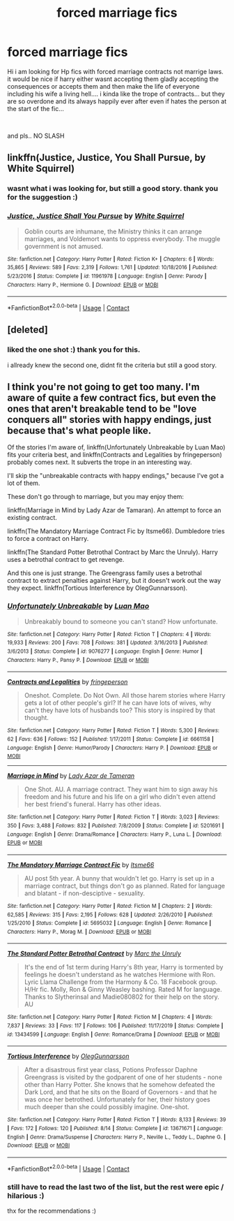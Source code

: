#+TITLE: forced marriage fics

* forced marriage fics
:PROPERTIES:
:Author: Fast-Ad-7320
:Score: 1
:DateUnix: 1603341421.0
:DateShort: 2020-Oct-22
:FlairText: Request
:END:
Hi i am looking for Hp fics with forced marriage contracts not marrige laws. it would be nice if harry either wasnt accepting them gladly accepting the consequences or accepts them and then make the life of everyone including his wife a living hell.... i kinda like the trope of contracts... but they are so overdone and its always happily ever after even if hates the person at the start of the fic...

​

and pls.. NO SLASH


** linkffn(Justice, Justice, You Shall Pursue, by White Squirrel)
:PROPERTIES:
:Author: 100beep
:Score: 2
:DateUnix: 1603379835.0
:DateShort: 2020-Oct-22
:END:

*** wasnt what i was looking for, but still a good story. thank you for the suggestion :)
:PROPERTIES:
:Author: Fast-Ad-7320
:Score: 2
:DateUnix: 1603384872.0
:DateShort: 2020-Oct-22
:END:


*** [[https://www.fanfiction.net/s/11961978/1/][*/Justice, Justice Shall You Pursue/*]] by [[https://www.fanfiction.net/u/5339762/White-Squirrel][/White Squirrel/]]

#+begin_quote
  Goblin courts are inhumane, the Ministry thinks it can arrange marriages, and Voldemort wants to oppress everybody. The muggle government is not amused.
#+end_quote

^{/Site/:} ^{fanfiction.net} ^{*|*} ^{/Category/:} ^{Harry} ^{Potter} ^{*|*} ^{/Rated/:} ^{Fiction} ^{K+} ^{*|*} ^{/Chapters/:} ^{6} ^{*|*} ^{/Words/:} ^{35,865} ^{*|*} ^{/Reviews/:} ^{589} ^{*|*} ^{/Favs/:} ^{2,319} ^{*|*} ^{/Follows/:} ^{1,761} ^{*|*} ^{/Updated/:} ^{10/18/2016} ^{*|*} ^{/Published/:} ^{5/23/2016} ^{*|*} ^{/Status/:} ^{Complete} ^{*|*} ^{/id/:} ^{11961978} ^{*|*} ^{/Language/:} ^{English} ^{*|*} ^{/Genre/:} ^{Parody} ^{*|*} ^{/Characters/:} ^{Harry} ^{P.,} ^{Hermione} ^{G.} ^{*|*} ^{/Download/:} ^{[[http://www.ff2ebook.com/old/ffn-bot/index.php?id=11961978&source=ff&filetype=epub][EPUB]]} ^{or} ^{[[http://www.ff2ebook.com/old/ffn-bot/index.php?id=11961978&source=ff&filetype=mobi][MOBI]]}

--------------

*FanfictionBot*^{2.0.0-beta} | [[https://github.com/FanfictionBot/reddit-ffn-bot/wiki/Usage][Usage]] | [[https://www.reddit.com/message/compose?to=tusing][Contact]]
:PROPERTIES:
:Author: FanfictionBot
:Score: 1
:DateUnix: 1603379861.0
:DateShort: 2020-Oct-22
:END:


** [deleted]
:PROPERTIES:
:Score: 1
:DateUnix: 1603380897.0
:DateShort: 2020-Oct-22
:END:

*** liked the one shot :) thank you for this.

i allready knew the second one, didnt fit the criteria but still a good story.
:PROPERTIES:
:Author: Fast-Ad-7320
:Score: 1
:DateUnix: 1603384931.0
:DateShort: 2020-Oct-22
:END:


** I think you're not going to get too many. I'm aware of quite a few contract fics, but even the ones that aren't breakable tend to be "love conquers all" stories with happy endings, just because that's what people like.

Of the stories I'm aware of, linkffn(Unfortunately Unbreakable by Luan Mao) fits your criteria best, and linkffn(Contracts and Legalities by fringeperson) probably comes next. It subverts the trope in an interesting way.

I'll skip the "unbreakable contracts with happy endings," because I've got a lot of them.

These don't go through to marriage, but you may enjoy them:

linkffn(Marriage in Mind by Lady Azar de Tamaran). An attempt to force an existing contract.

linkffn(The Mandatory Marriage Contract Fic by Itsme66). Dumbledore tries to force a contract on Harry.

linkffn(The Standard Potter Betrothal Contract by Marc the Unruly). Harry uses a betrothal contract to get revenge.

And this one is just strange. The Greengrass family uses a betrothal contract to extract penalties against Harry, but it doesn't work out the way they expect. linkffn(Tortious Interference by OlegGunnarsson).
:PROPERTIES:
:Author: steve_wheeler
:Score: 1
:DateUnix: 1603514434.0
:DateShort: 2020-Oct-24
:END:

*** [[https://www.fanfiction.net/s/9076277/1/][*/Unfortunately Unbreakable/*]] by [[https://www.fanfiction.net/u/583529/Luan-Mao][/Luan Mao/]]

#+begin_quote
  Unbreakably bound to someone you can't stand? How unfortunate.
#+end_quote

^{/Site/:} ^{fanfiction.net} ^{*|*} ^{/Category/:} ^{Harry} ^{Potter} ^{*|*} ^{/Rated/:} ^{Fiction} ^{T} ^{*|*} ^{/Chapters/:} ^{4} ^{*|*} ^{/Words/:} ^{19,933} ^{*|*} ^{/Reviews/:} ^{200} ^{*|*} ^{/Favs/:} ^{708} ^{*|*} ^{/Follows/:} ^{381} ^{*|*} ^{/Updated/:} ^{3/16/2013} ^{*|*} ^{/Published/:} ^{3/6/2013} ^{*|*} ^{/Status/:} ^{Complete} ^{*|*} ^{/id/:} ^{9076277} ^{*|*} ^{/Language/:} ^{English} ^{*|*} ^{/Genre/:} ^{Humor} ^{*|*} ^{/Characters/:} ^{Harry} ^{P.,} ^{Pansy} ^{P.} ^{*|*} ^{/Download/:} ^{[[http://www.ff2ebook.com/old/ffn-bot/index.php?id=9076277&source=ff&filetype=epub][EPUB]]} ^{or} ^{[[http://www.ff2ebook.com/old/ffn-bot/index.php?id=9076277&source=ff&filetype=mobi][MOBI]]}

--------------

[[https://www.fanfiction.net/s/6661158/1/][*/Contracts and Legalities/*]] by [[https://www.fanfiction.net/u/1424477/fringeperson][/fringeperson/]]

#+begin_quote
  Oneshot. Complete. Do Not Own. All those harem stories where Harry gets a lot of other people's girl? If he can have lots of wives, why can't they have lots of husbands too? This story is inspired by that thought.
#+end_quote

^{/Site/:} ^{fanfiction.net} ^{*|*} ^{/Category/:} ^{Harry} ^{Potter} ^{*|*} ^{/Rated/:} ^{Fiction} ^{T} ^{*|*} ^{/Words/:} ^{5,300} ^{*|*} ^{/Reviews/:} ^{62} ^{*|*} ^{/Favs/:} ^{636} ^{*|*} ^{/Follows/:} ^{152} ^{*|*} ^{/Published/:} ^{1/17/2011} ^{*|*} ^{/Status/:} ^{Complete} ^{*|*} ^{/id/:} ^{6661158} ^{*|*} ^{/Language/:} ^{English} ^{*|*} ^{/Genre/:} ^{Humor/Parody} ^{*|*} ^{/Characters/:} ^{Harry} ^{P.} ^{*|*} ^{/Download/:} ^{[[http://www.ff2ebook.com/old/ffn-bot/index.php?id=6661158&source=ff&filetype=epub][EPUB]]} ^{or} ^{[[http://www.ff2ebook.com/old/ffn-bot/index.php?id=6661158&source=ff&filetype=mobi][MOBI]]}

--------------

[[https://www.fanfiction.net/s/5201691/1/][*/Marriage in Mind/*]] by [[https://www.fanfiction.net/u/654059/Lady-Azar-de-Tameran][/Lady Azar de Tameran/]]

#+begin_quote
  One Shot. AU. A marriage contract. They want him to sign away his freedom and his future and his life on a girl who didn't even attend her best friend's funeral. Harry has other ideas.
#+end_quote

^{/Site/:} ^{fanfiction.net} ^{*|*} ^{/Category/:} ^{Harry} ^{Potter} ^{*|*} ^{/Rated/:} ^{Fiction} ^{T} ^{*|*} ^{/Words/:} ^{3,023} ^{*|*} ^{/Reviews/:} ^{350} ^{*|*} ^{/Favs/:} ^{3,488} ^{*|*} ^{/Follows/:} ^{832} ^{*|*} ^{/Published/:} ^{7/8/2009} ^{*|*} ^{/Status/:} ^{Complete} ^{*|*} ^{/id/:} ^{5201691} ^{*|*} ^{/Language/:} ^{English} ^{*|*} ^{/Genre/:} ^{Drama/Romance} ^{*|*} ^{/Characters/:} ^{Harry} ^{P.,} ^{Luna} ^{L.} ^{*|*} ^{/Download/:} ^{[[http://www.ff2ebook.com/old/ffn-bot/index.php?id=5201691&source=ff&filetype=epub][EPUB]]} ^{or} ^{[[http://www.ff2ebook.com/old/ffn-bot/index.php?id=5201691&source=ff&filetype=mobi][MOBI]]}

--------------

[[https://www.fanfiction.net/s/5695032/1/][*/The Mandatory Marriage Contract Fic/*]] by [[https://www.fanfiction.net/u/1747344/Itsme66][/Itsme66/]]

#+begin_quote
  AU post 5th year. A bunny that wouldn't let go. Harry is set up in a marriage contract, but things don't go as planned. Rated for language and blatant - if non-desciptive - sexuality.
#+end_quote

^{/Site/:} ^{fanfiction.net} ^{*|*} ^{/Category/:} ^{Harry} ^{Potter} ^{*|*} ^{/Rated/:} ^{Fiction} ^{M} ^{*|*} ^{/Chapters/:} ^{2} ^{*|*} ^{/Words/:} ^{62,585} ^{*|*} ^{/Reviews/:} ^{315} ^{*|*} ^{/Favs/:} ^{2,195} ^{*|*} ^{/Follows/:} ^{628} ^{*|*} ^{/Updated/:} ^{2/26/2010} ^{*|*} ^{/Published/:} ^{1/25/2010} ^{*|*} ^{/Status/:} ^{Complete} ^{*|*} ^{/id/:} ^{5695032} ^{*|*} ^{/Language/:} ^{English} ^{*|*} ^{/Genre/:} ^{Romance} ^{*|*} ^{/Characters/:} ^{Harry} ^{P.,} ^{Morag} ^{M.} ^{*|*} ^{/Download/:} ^{[[http://www.ff2ebook.com/old/ffn-bot/index.php?id=5695032&source=ff&filetype=epub][EPUB]]} ^{or} ^{[[http://www.ff2ebook.com/old/ffn-bot/index.php?id=5695032&source=ff&filetype=mobi][MOBI]]}

--------------

[[https://www.fanfiction.net/s/13434599/1/][*/The Standard Potter Betrothal Contract/*]] by [[https://www.fanfiction.net/u/6629459/Marc-the-Unruly][/Marc the Unruly/]]

#+begin_quote
  It's the end of 1st term during Harry's 8th year, Harry is tormented by feelings he doesn't understand as he watches Hermione with Ron. Lyric Llama Challenge from the Harmony & Co. 18 Facebook group. H/Hr fic. Molly, Ron & Ginny Weasley bashing. Rated M for language. Thanks to Slytherinsal and Madie080802 for their help on the story. AU
#+end_quote

^{/Site/:} ^{fanfiction.net} ^{*|*} ^{/Category/:} ^{Harry} ^{Potter} ^{*|*} ^{/Rated/:} ^{Fiction} ^{M} ^{*|*} ^{/Chapters/:} ^{4} ^{*|*} ^{/Words/:} ^{7,837} ^{*|*} ^{/Reviews/:} ^{33} ^{*|*} ^{/Favs/:} ^{117} ^{*|*} ^{/Follows/:} ^{106} ^{*|*} ^{/Published/:} ^{11/17/2019} ^{*|*} ^{/Status/:} ^{Complete} ^{*|*} ^{/id/:} ^{13434599} ^{*|*} ^{/Language/:} ^{English} ^{*|*} ^{/Genre/:} ^{Romance/Drama} ^{*|*} ^{/Download/:} ^{[[http://www.ff2ebook.com/old/ffn-bot/index.php?id=13434599&source=ff&filetype=epub][EPUB]]} ^{or} ^{[[http://www.ff2ebook.com/old/ffn-bot/index.php?id=13434599&source=ff&filetype=mobi][MOBI]]}

--------------

[[https://www.fanfiction.net/s/13671671/1/][*/Tortious Interference/*]] by [[https://www.fanfiction.net/u/10654210/OlegGunnarsson][/OlegGunnarsson/]]

#+begin_quote
  After a disastrous first year class, Potions Professor Daphne Greengrass is visited by the godparent of one of her students - none other than Harry Potter. She knows that he somehow defeated the Dark Lord, and that he sits on the Board of Governors - and that he was once her betrothed. Unfortunately for her, their history goes much deeper than she could possibly imagine. One-shot.
#+end_quote

^{/Site/:} ^{fanfiction.net} ^{*|*} ^{/Category/:} ^{Harry} ^{Potter} ^{*|*} ^{/Rated/:} ^{Fiction} ^{T} ^{*|*} ^{/Words/:} ^{8,133} ^{*|*} ^{/Reviews/:} ^{39} ^{*|*} ^{/Favs/:} ^{172} ^{*|*} ^{/Follows/:} ^{120} ^{*|*} ^{/Published/:} ^{8/14} ^{*|*} ^{/Status/:} ^{Complete} ^{*|*} ^{/id/:} ^{13671671} ^{*|*} ^{/Language/:} ^{English} ^{*|*} ^{/Genre/:} ^{Drama/Suspense} ^{*|*} ^{/Characters/:} ^{Harry} ^{P.,} ^{Neville} ^{L.,} ^{Teddy} ^{L.,} ^{Daphne} ^{G.} ^{*|*} ^{/Download/:} ^{[[http://www.ff2ebook.com/old/ffn-bot/index.php?id=13671671&source=ff&filetype=epub][EPUB]]} ^{or} ^{[[http://www.ff2ebook.com/old/ffn-bot/index.php?id=13671671&source=ff&filetype=mobi][MOBI]]}

--------------

*FanfictionBot*^{2.0.0-beta} | [[https://github.com/FanfictionBot/reddit-ffn-bot/wiki/Usage][Usage]] | [[https://www.reddit.com/message/compose?to=tusing][Contact]]
:PROPERTIES:
:Author: FanfictionBot
:Score: 1
:DateUnix: 1603514499.0
:DateShort: 2020-Oct-24
:END:


*** still have to read the last two of the list, but the rest were epic / hilarious :)

thx for the recommendations :)
:PROPERTIES:
:Author: Fast-Ad-7320
:Score: 1
:DateUnix: 1603523023.0
:DateShort: 2020-Oct-24
:END:
